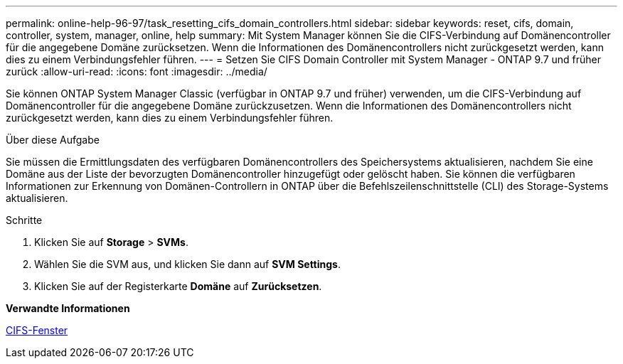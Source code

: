---
permalink: online-help-96-97/task_resetting_cifs_domain_controllers.html 
sidebar: sidebar 
keywords: reset, cifs, domain, controller, system, manager, online, help 
summary: Mit System Manager können Sie die CIFS-Verbindung auf Domänencontroller für die angegebene Domäne zurücksetzen. Wenn die Informationen des Domänencontrollers nicht zurückgesetzt werden, kann dies zu einem Verbindungsfehler führen. 
---
= Setzen Sie CIFS Domain Controller mit System Manager - ONTAP 9.7 und früher zurück
:allow-uri-read: 
:icons: font
:imagesdir: ../media/


[role="lead"]
Sie können ONTAP System Manager Classic (verfügbar in ONTAP 9.7 und früher) verwenden, um die CIFS-Verbindung auf Domänencontroller für die angegebene Domäne zurückzusetzen. Wenn die Informationen des Domänencontrollers nicht zurückgesetzt werden, kann dies zu einem Verbindungsfehler führen.

.Über diese Aufgabe
Sie müssen die Ermittlungsdaten des verfügbaren Domänencontrollers des Speichersystems aktualisieren, nachdem Sie eine Domäne aus der Liste der bevorzugten Domänencontroller hinzugefügt oder gelöscht haben. Sie können die verfügbaren Informationen zur Erkennung von Domänen-Controllern in ONTAP über die Befehlszeilenschnittstelle (CLI) des Storage-Systems aktualisieren.

.Schritte
. Klicken Sie auf *Storage* > *SVMs*.
. Wählen Sie die SVM aus, und klicken Sie dann auf *SVM Settings*.
. Klicken Sie auf der Registerkarte *Domäne* auf *Zurücksetzen*.


*Verwandte Informationen*

xref:reference_cifs_window.adoc[CIFS-Fenster]

